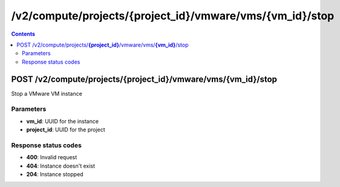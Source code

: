/v2/compute/projects/{project_id}/vmware/vms/{vm_id}/stop
------------------------------------------------------------------------------------------------------------------------------------------

.. contents::

POST /v2/compute/projects/**{project_id}**/vmware/vms/**{vm_id}**/stop
~~~~~~~~~~~~~~~~~~~~~~~~~~~~~~~~~~~~~~~~~~~~~~~~~~~~~~~~~~~~~~~~~~~~~~~~~~~~~~~~~~~~~~~~~~~~~~~~~~~~~~~~~~~~~~~~~~~~~~~~~~~~~~~~~~~~~~~~~~~~~~~~~~~~~~~~~~~~~~
Stop a VMware VM instance

Parameters
**********
- **vm_id**: UUID for the instance
- **project_id**: UUID for the project

Response status codes
**********************
- **400**: Invalid request
- **404**: Instance doesn't exist
- **204**: Instance stopped

